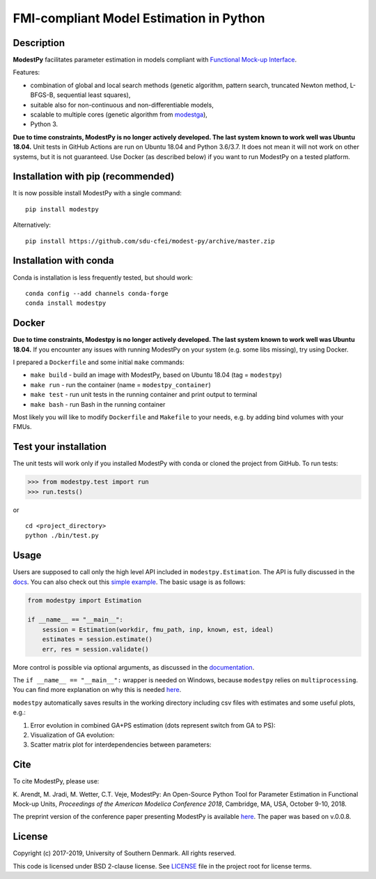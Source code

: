 FMI-compliant Model Estimation in Python
========================================

.. figure:: /docs/img/modest-logo.png
   :alt: modestpy

.. figure:: https://github.com/sdu-cfei/modest-py/actions/workflows/python-package.yml/badge.svg?branch=master
   :alt: unit_test_status
   :target: https://github.com/sdu-cfei/modest-py/actions/workflows/python-package.yml

.. figure:: https://img.shields.io/pypi/dm/modestpy.svg
   :alt: downloads

Description
-----------

**ModestPy** facilitates parameter estimation in models compliant with
`Functional Mock-up Interface <https://fmi-standard.org/>`__.

Features:

- combination of global and local search methods (genetic algorithm, pattern search, truncated Newton method, L-BFGS-B, sequential least squares),
- suitable also for non-continuous and non-differentiable models,
- scalable to multiple cores (genetic algorithm from `modestga <https://github.com/krzysztofarendt/modestga>`_),
- Python 3.

**Due to time constraints, ModestPy is no longer actively developed. The last system known to work well was Ubuntu 18.04.** 
Unit tests in GitHub Actions are run on Ubuntu 18.04 and Python 3.6/3.7.
It does not mean it will not work on other systems, but it is not guaranteed.
Use Docker (as described below) if you want to run ModestPy on a tested platform.

Installation with pip (recommended)
-----------------------------------

It is now possible install ModestPy with a single command:

::

    pip install modestpy

Alternatively:

::

    pip install https://github.com/sdu-cfei/modest-py/archive/master.zip

Installation with conda
-----------------------

Conda is installation is less frequently tested, but should work:

::

   conda config --add channels conda-forge
   conda install modestpy

Docker
------------

**Due to time constraints, Modestpy is no longer actively developed.
The last system known to work well was Ubuntu 18.04.**
If you encounter any issues with running ModestPy on your system (e.g. some libs missing), try using Docker.

I prepared a ``Dockerfile`` and some initial ``make`` commands:

- ``make build`` - build an image with ModestPy, based on Ubuntu 18.04 (tag = ``modestpy``)
- ``make run`` - run the container (name = ``modestpy_container``)
- ``make test`` - run unit tests in the running container and print output to terminal
- ``make bash`` - run Bash in the running container

Most likely you will like to modify ``Dockerfile`` and ``Makefile`` to your needs, e.g. by adding bind volumes with your FMUs.

Test your installation
----------------------

The unit tests will work only if you installed ModestPy with conda or cloned the project from GitHub. To run tests:

.. code:: python

    >>> from modestpy.test import run
    >>> run.tests()

or

::

    cd <project_directory>
    python ./bin/test.py


Usage
-----

Users are supposed to call only the high level API included in
``modestpy.Estimation``. The API is fully discussed in the `docs <docs/documentation.md>`__.
You can also check out this `simple example </examples/simple>`__.
The basic usage is as follows:

.. code:: python

    from modestpy import Estimation

    if __name__ == "__main__":
        session = Estimation(workdir, fmu_path, inp, known, est, ideal)
        estimates = session.estimate()
        err, res = session.validate()

More control is possible via optional arguments, as discussed in the `documentation
<docs/documentation.md>`__.

The ``if __name__ == "__main__":`` wrapper is needed on Windows, because ``modestpy``
relies on ``multiprocessing``. You can find more explanation on why this is needed
`here <https://docs.python.org/3/library/multiprocessing.html#multiprocessing-programming>`__.

``modestpy`` automatically saves results in the working
directory including csv files with estimates and some useful plots,
e.g.:

1) Error evolution in combined GA+PS estimation (dots represent switch
   from GA to PS): |Error-evolution|

2) Visualization of GA evolution: |GA-evolution|

3) Scatter matrix plot for interdependencies between parameters:
   |Intedependencies|

Cite
----

To cite ModestPy, please use:

\K. Arendt, M. Jradi, M. Wetter, C.T. Veje, ModestPy: An Open-Source Python Tool for Parameter Estimation in Functional Mock-up Units, *Proceedings of the American Modelica Conference 2018*, Cambridge, MA, USA, October 9-10, 2018.

The preprint version of the conference paper presenting ModestPy is available `here
<https://findresearcher.sdu.dk:8443/ws/portalfiles/portal/145001430/ModestPy_preprint_2018.pdf>`__. The paper was based on v.0.0.8.

License
-------

Copyright (c) 2017-2019, University of Southern Denmark. All rights reserved.

This code is licensed under BSD 2-clause license. See
`LICENSE </LICENSE>`__ file in the project root for license terms.

.. |Error-evolution| image:: /docs/img/err_evo.png
.. |GA-evolution| image:: /docs/img/ga_evolution.png
.. |Intedependencies| image:: /docs/img/all_estimates.png


